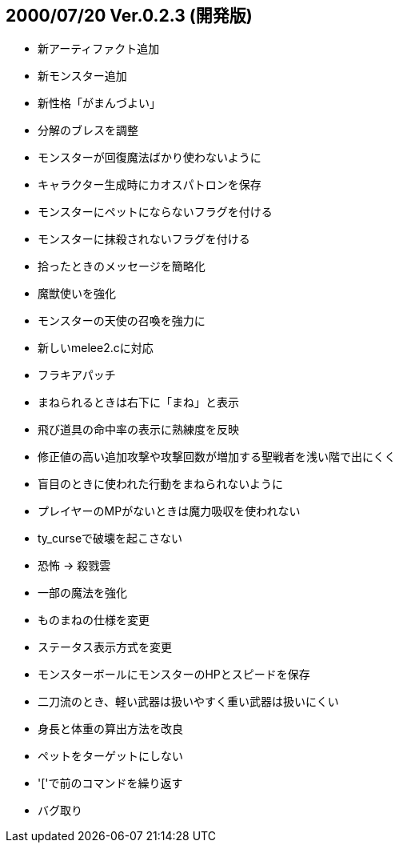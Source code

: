 
## 2000/07/20 Ver.0.2.3 (開発版)

* 新アーティファクト追加
* 新モンスター追加
* 新性格「がまんづよい」
* 分解のブレスを調整
* モンスターが回復魔法ばかり使わないように
* キャラクター生成時にカオスパトロンを保存
* モンスターにペットにならないフラグを付ける
* モンスターに抹殺されないフラグを付ける
* 拾ったときのメッセージを簡略化
* 魔獣使いを強化
* モンスターの天使の召喚を強力に
* 新しいmelee2.cに対応
* フラキアパッチ
* まねられるときは右下に「まね」と表示
* 飛び道具の命中率の表示に熟練度を反映
* 修正値の高い追加攻撃や攻撃回数が増加する聖戦者を浅い階で出にくく
* 盲目のときに使われた行動をまねられないように
* プレイヤーのMPがないときは魔力吸収を使われない
* ty_curseで破壊を起こさない
* 恐怖 → 殺戮雲
* 一部の魔法を強化
* ものまねの仕様を変更
* ステータス表示方式を変更
* モンスターボールにモンスターのHPとスピードを保存
* 二刀流のとき、軽い武器は扱いやすく重い武器は扱いにくい
* 身長と体重の算出方法を改良
* ペットをターゲットにしない
* '['で前のコマンドを繰り返す
* バグ取り

